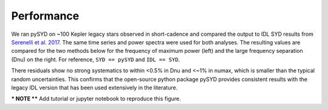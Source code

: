 .. _performance:

Performance
###########

.. _comparison:

We ran pySYD on ~100 Kepler legacy stars observed in short-cadence and compared the output to IDL SYD results from `Serenelli et al. 2017 <https://ui.adsabs.harvard.edu/abs/2017ApJS..233...23S/abstract>`_. The same time series and power spectra were used for both analyses.
The resulting values are compared for the two methods below for the frequency of maximum power 
(left) and the large frequency separation (Dnu) on the right. For reference,
``SYD == pySYD`` and ``IDL == SYD``.

.. image:: figures/new.png

There residuals show no strong systematics to within <0.5% in Dnu and <~1% in numax, which is smaller than the typical 
random uncertainties. This confirms that the open-source python package pySYD provides consistent results with the legacy 
IDL version that has been used extensively in the literature.

*** NOTE **** Add tutorial or jupyter notebook to reproduce this figure.
